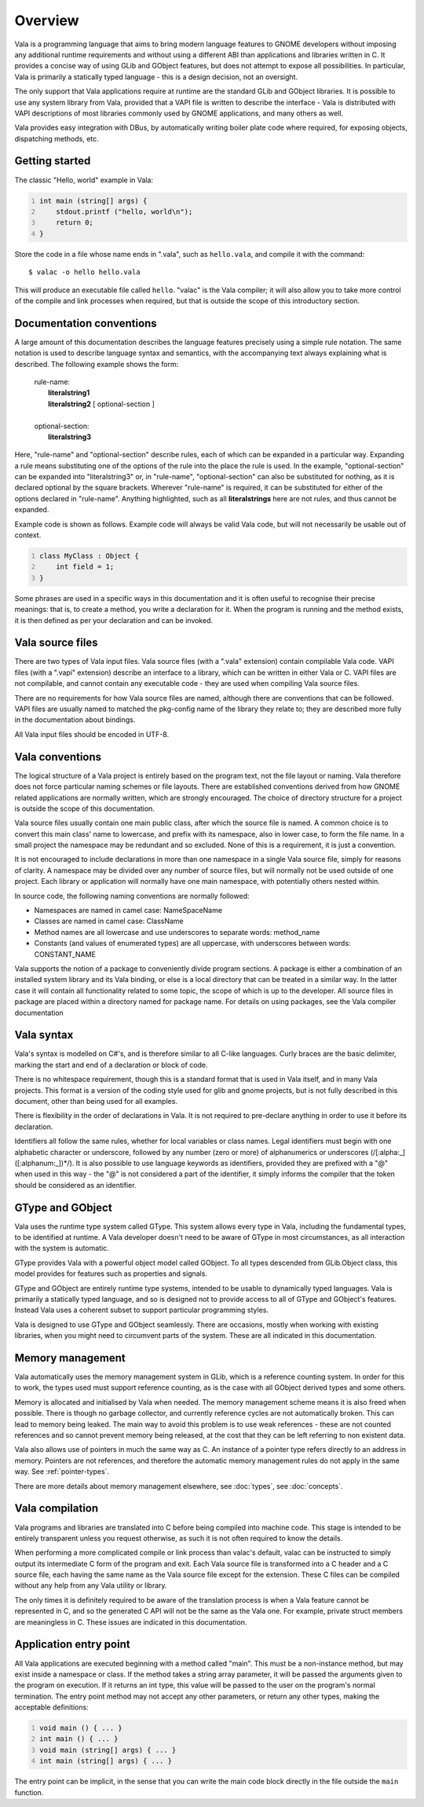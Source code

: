 Overview
========

Vala is a programming language that aims to bring modern language
features to GNOME developers without imposing any additional runtime
requirements and without using a different ABI than applications and
libraries written in C. It provides a concise way of using GLib and
GObject features, but does not attempt to expose all possibilities. In
particular, Vala is primarily a statically typed language - this is a
design decision, not an oversight.

The only support that Vala applications require at runtime are the
standard GLib and GObject libraries. It is possible to use any system
library from Vala, provided that a VAPI file is written to describe the
interface - Vala is distributed with VAPI descriptions of most libraries
commonly used by GNOME applications, and many others as well.

Vala provides easy integration with DBus, by automatically writing
boiler plate code where required, for exposing objects, dispatching
methods, etc.

Getting started
---------------

The classic "Hello, world" example in Vala:

.. code:: vala
   :number-lines:

   int main (string[] args) {
       stdout.printf ("hello, world\n");
       return 0;
   }

Store the code in a file whose name ends in ".vala", such as
``hello.vala``, and compile it with the command:

::

   $ valac -o hello hello.vala

This will produce an executable file called ``hello``. "valac" is the
Vala compiler; it will also allow you to take more control of the
compile and link processes when required, but that is outside the scope
of this introductory section.

Documentation conventions
-------------------------

A large amount of this documentation describes the language features
precisely using a simple rule notation. The same notation is used to
describe language syntax and semantics, with the accompanying text
always explaining what is described. The following example shows the
form:

   | rule-name:
   |    **literalstring1**
   |    **literalstring2** [ optional-section ]
   |
   | optional-section:
   |    **literalstring3**

Here, "rule-name" and "optional-section" describe rules, each of which
can be expanded in a particular way. Expanding a rule means substituting
one of the options of the rule into the place the rule is used. In the
example, "optional-section" can be expanded into "literalstring3" or, in
"rule-name", "optional-section" can also be substituted for nothing, as
it is declared optional by the square brackets. Wherever "rule-name" is
required, it can be substituted for either of the options declared in
"rule-name". Anything highlighted, such as all **literalstrings** here
are not rules, and thus cannot be expanded.

Example code is shown as follows. Example code will always be valid Vala
code, but will not necessarily be usable out of context.

.. code:: vala
   :number-lines:

   class MyClass : Object {
       int field = 1;
   }

Some phrases are used in a specific ways in this documentation and it is
often useful to recognise their precise meanings: that is, to create a
method, you write a declaration for it. When the program is running and
the method exists, it is then defined as per your declaration and can be
invoked.

Vala source files
-----------------

There are two types of Vala input files. Vala source files (with a
".vala" extension) contain compilable Vala code. VAPI files (with a
".vapi" extension) describe an interface to a library, which can be
written in either Vala or C. VAPI files are not compilable, and cannot
contain any executable code - they are used when compiling Vala source
files.

There are no requirements for how Vala source files are named, although
there are conventions that can be followed. VAPI files are usually named
to matched the pkg-config name of the library they relate to; they are
described more fully in the documentation about bindings.

All Vala input files should be encoded in UTF-8.

Vala conventions
----------------

The logical structure of a Vala project is entirely based on the program
text, not the file layout or naming. Vala therefore does not force
particular naming schemes or file layouts. There are established
conventions derived from how GNOME related applications are normally
written, which are strongly encouraged. The choice of directory
structure for a project is outside the scope of this documentation.

Vala source files usually contain one main public class, after which the
source file is named. A common choice is to convert this main class'
name to lowercase, and prefix with its namespace, also in lower case, to
form the file name. In a small project the namespace may be redundant
and so excluded. None of this is a requirement, it is just a convention.

It is not encouraged to include declarations in more than one namespace
in a single Vala source file, simply for reasons of clarity. A namespace
may be divided over any number of source files, but will normally not be
used outside of one project. Each library or application will normally
have one main namespace, with potentially others nested within.

In source code, the following naming conventions are normally followed:

-  Namespaces are named in camel case: NameSpaceName

-  Classes are named in camel case: ClassName

-  Method names are all lowercase and use underscores to separate words:
   method_name

-  Constants (and values of enumerated types) are all uppercase, with
   underscores between words: CONSTANT_NAME

Vala supports the notion of a package to conveniently divide program
sections. A package is either a combination of an installed system
library and its Vala binding, or else is a local directory that can be
treated in a similar way. In the latter case it will contain all
functionality related to some topic, the scope of which is up to the
developer. All source files in package are placed within a directory
named for package name. For details on using packages, see the Vala
compiler documentation

Vala syntax
-----------

Vala's syntax is modelled on C#'s, and is therefore similar to all
C-like languages. Curly braces are the basic delimiter, marking the
start and end of a declaration or block of code.

There is no whitespace requirement, though this is a standard format
that is used in Vala itself, and in many Vala projects. This format is a
version of the coding style used for glib and gnome projects, but is not
fully described in this document, other than being used for all
examples.

There is flexibility in the order of declarations in Vala. It is not
required to pre-declare anything in order to use it before its
declaration.

Identifiers all follow the same rules, whether for local variables or
class names. Legal identifiers must begin with one alphabetic character
or underscore, followed by any number (zero or more) of alphanumerics or
underscores (/[:alpha:_]([:alphanum:_])*/). It is also possible to use
language keywords as identifiers, provided they are prefixed with a "@"
when used in this way - the "@" is not considered a part of the
identifier, it simply informs the compiler that the token should be
considered as an identifier.

GType and GObject
-----------------

Vala uses the runtime type system called GType. This system allows every
type in Vala, including the fundamental types, to be identified at
runtime. A Vala developer doesn't need to be aware of GType in most
circumstances, as all interaction with the system is automatic.

GType provides Vala with a powerful object model called GObject. To all
types descended from GLib.Object class, this model provides for features
such as properties and signals.

GType and GObject are entirely runtime type systems, intended to be
usable to dynamically typed languages. Vala is primarily a statically
typed language, and so is designed not to provide access to all of GType
and GObject's features. Instead Vala uses a coherent subset to support
particular programming styles.

Vala is designed to use GType and GObject seamlessly. There are
occasions, mostly when working with existing libraries, when you might
need to circumvent parts of the system. These are all indicated in this
documentation.

.. _memory-management:

Memory management
-----------------

Vala automatically uses the memory management system in GLib, which is a
reference counting system. In order for this to work, the types used
must support reference counting, as is the case with all GObject derived
types and some others.

Memory is allocated and initialised by Vala when needed. The memory
management scheme means it is also freed when possible. There is though
no garbage collector, and currently reference cycles are not
automatically broken. This can lead to memory being leaked. The main way
to avoid this problem is to use weak references - these are not counted
references and so cannot prevent memory being released, at the cost that
they can be left referring to non existent data.

Vala also allows use of pointers in much the same way as C. An instance
of a pointer type refers directly to an address in memory. Pointers are
not references, and therefore the automatic memory management rules do
not apply in the same way. See :ref:`pointer-types`.

There are more details about memory management elsewhere, see :doc:`types`,
see :doc:`concepts`.

Vala compilation
----------------

Vala programs and libraries are translated into C before being compiled
into machine code. This stage is intended to be entirely transparent
unless you request otherwise, as such it is not often required to know
the details.

When performing a more complicated compile or link process than valac's
default, valac can be instructed to simply output its intermediate C
form of the program and exit. Each Vala source file is transformed into
a C header and a C source file, each having the same name as the Vala
source file except for the extension. These C files can be compiled
without any help from any Vala utility or library.

The only times it is definitely required to be aware of the translation
process is when a Vala feature cannot be represented in C, and so the
generated C API will not be the same as the Vala one. For example,
private struct members are meaningless in C. These issues are indicated
in this documentation.

Application entry point
-----------------------

All Vala applications are executed beginning with a method called
"main". This must be a non-instance method, but may exist inside a
namespace or class. If the method takes a string array parameter, it
will be passed the arguments given to the program on execution. If it
returns an int type, this value will be passed to the user on the
program's normal termination. The entry point method may not accept any
other parameters, or return any other types, making the acceptable
definitions:

.. code:: vala
   :number-lines:

   void main () { ... }
   int main () { ... }
   void main (string[] args) { ... }
   int main (string[] args) { ... }

The entry point can be implicit, in the sense that you can write the
main code block directly in the file outside the ``main`` function.

